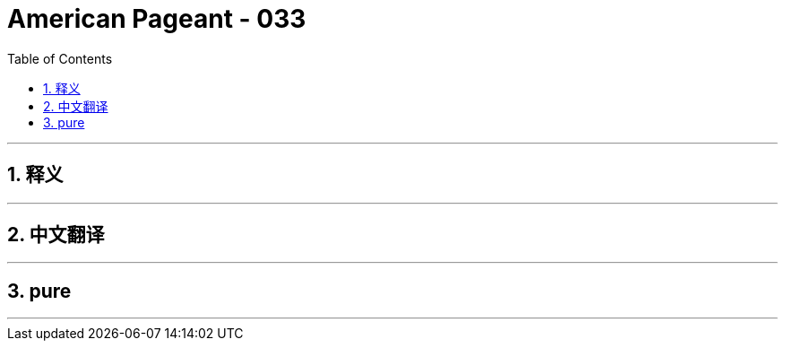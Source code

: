 = American Pageant - 033
:toc: left
:toclevels: 3
:sectnums:
:stylesheet: myAdocCss.css

'''

== 释义


'''


== 中文翻译


'''


== pure


'''
